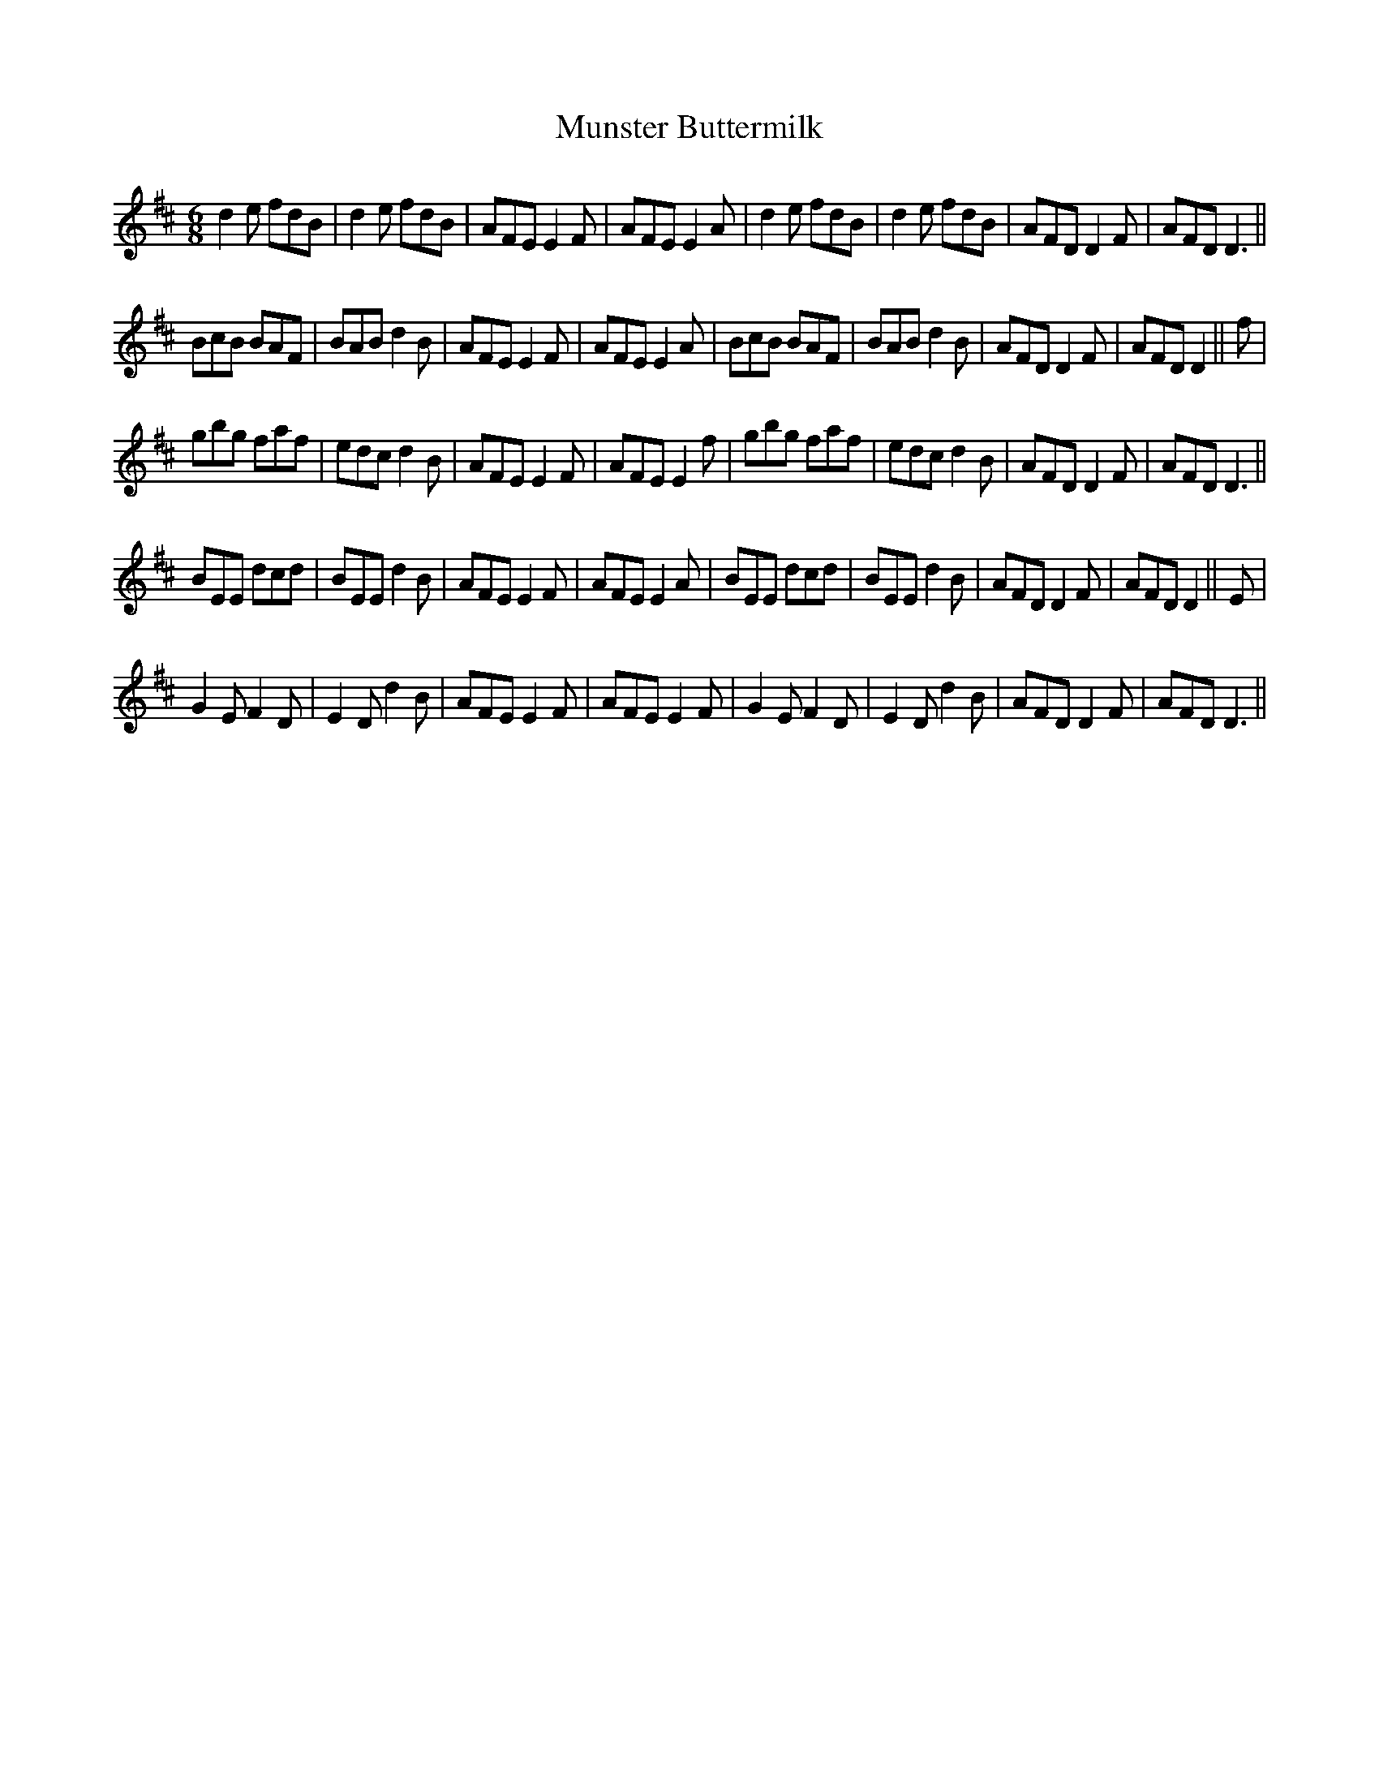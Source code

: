 X:1
T:Munster Buttermilk
L:1/8
M:6/8
I:linebreak $
K:D
V:1 treble 
V:1
 d2 e fdB | d2 e fdB | AFE E2 F | AFE E2 A | d2 e fdB | d2 e fdB | AFD D2 F | AFD D3 ||$ BcB BAF | %9
 BAB d2 B | AFE E2 F | AFE E2 A | BcB BAF | BAB d2 B | AFD D2 F | AFD D2 || f |$ gbg faf | %18
 edc d2 B | AFE E2 F | AFE E2 f | gbg faf | edc d2 B | AFD D2 F | AFD D3 ||$ BEE dcd | BEE d2 B | %27
 AFE E2 F | AFE E2 A | BEE dcd | BEE d2 B | AFD D2 F | AFD D2 || E |$ G2 E F2 D | E2 D d2 B | %36
 AFE E2 F | AFE E2 F | G2 E F2 D | E2 D d2 B | AFD D2 F | AFD D3 || %42
